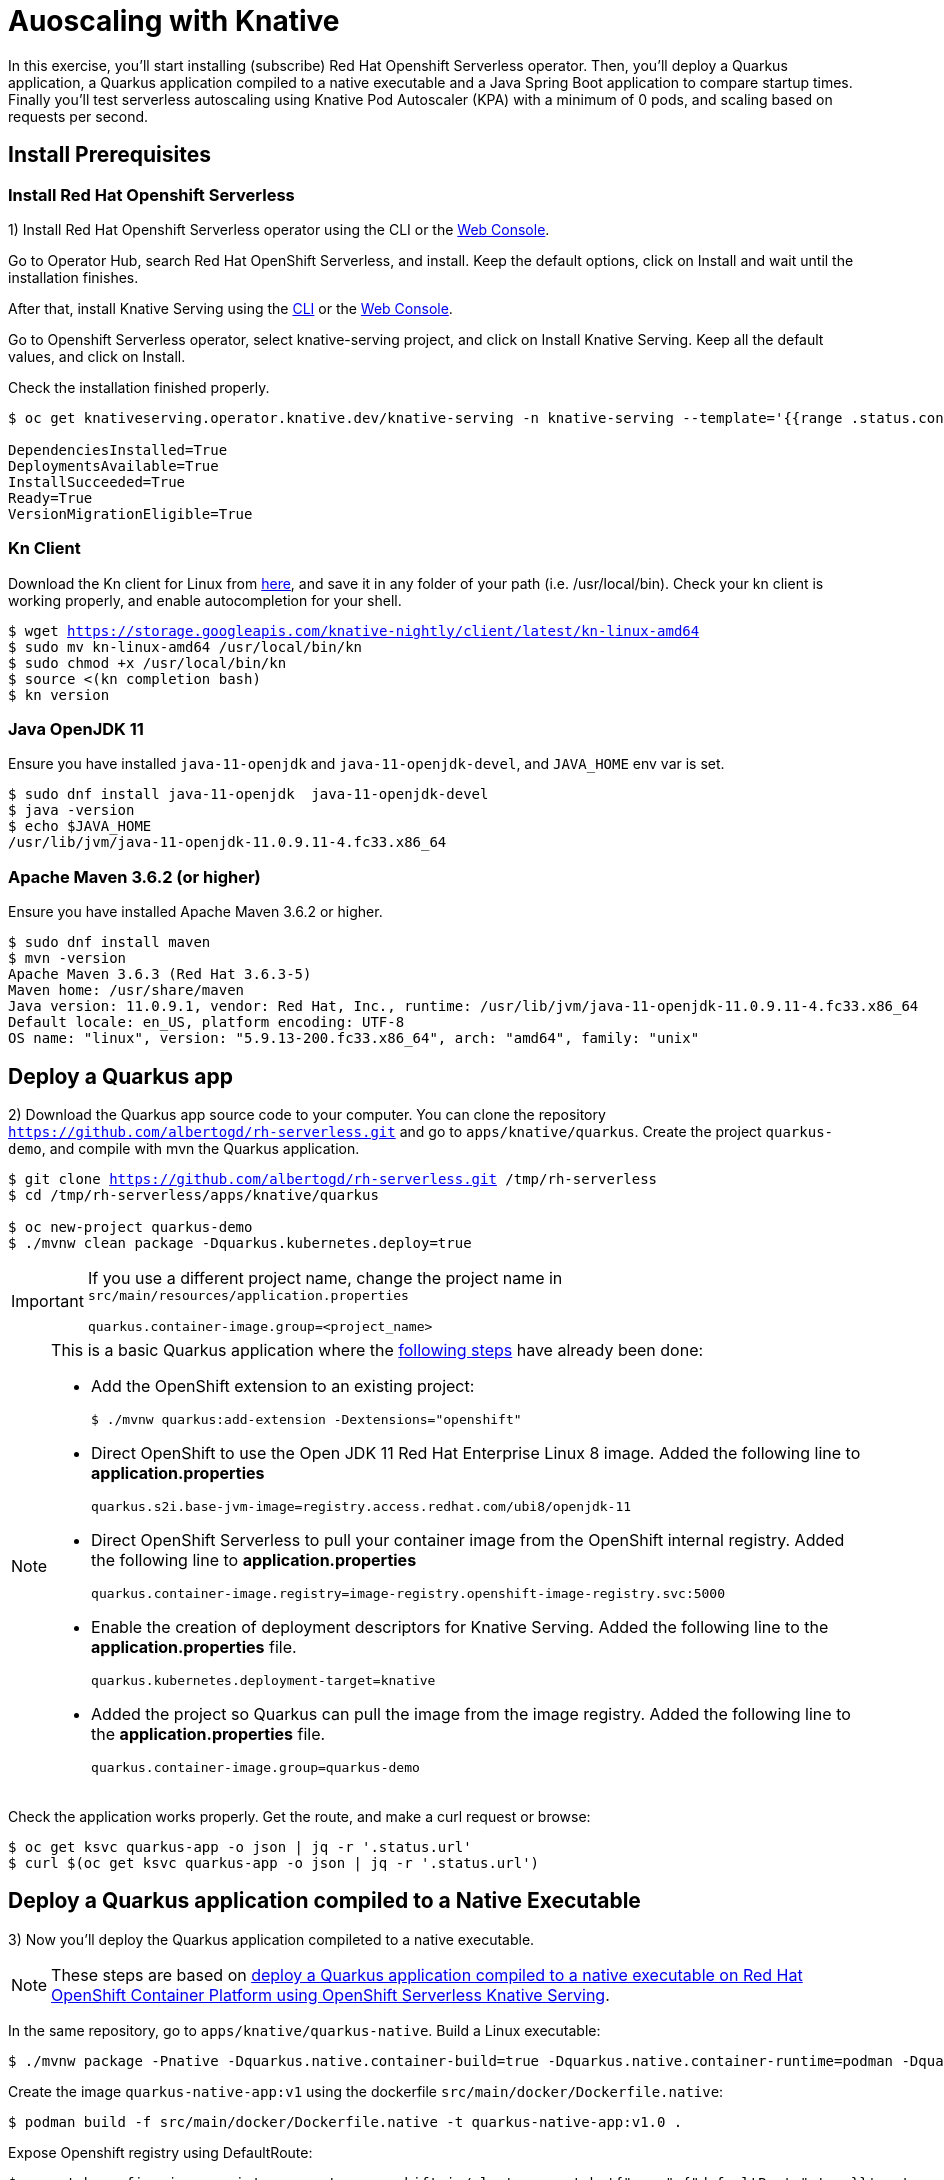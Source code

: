 = Auoscaling with Knative

In this exercise,  you’ll start installing (subscribe) Red Hat Openshift Serverless operator. Then, you’ll deploy a Quarkus application, a  Quarkus application compiled to a native executable and a Java Spring Boot application to compare startup times. Finally you'll test serverless autoscaling using Knative Pod Autoscaler (KPA) with a minimum of 0 pods, and scaling based on requests per second.

[#install]
== Install Prerequisites

=== Install Red Hat Openshift Serverless

1) Install Red Hat Openshift Serverless operator using the CLI or the https://docs.openshift.com/container-platform/4.6/serverless/installing_serverless/installing-openshift-serverless.html#serverless-install-web-console_installing-openshift-serverless[Web Console].

====
Go to Operator Hub,  search Red Hat OpenShift Serverless, and install. Keep the default options, click on Install and wait until the installation finishes.
====

After that, install Knative Serving using the https://docs.openshift.com/container-platform/4.6/serverless/installing_serverless/installing-knative-serving.html#serverless-install-serving-yaml_installing-knative-serving[CLI] or the https://docs.openshift.com/container-platform/4.6/serverless/installing_serverless/installing-knative-serving.html#serverless-install-serving-web-console_installing-knative-serving[Web Console].

====
Go to Openshift Serverless operator, select knative-serving project, and click on Install Knative Serving. Keep all the default values, and click on Install.
====

Check the installation finished properly.

[.lines_7]
[source,bash,subs="+macros,+attributes"]
----
$ oc get knativeserving.operator.knative.dev/knative-serving -n knative-serving --template='{{range .status.conditions}}{{printf "%s=%s\n" .type .status}}{{end}}'

DependenciesInstalled=True
DeploymentsAvailable=True
InstallSucceeded=True
Ready=True
VersionMigrationEligible=True
----

=== Kn Client 

Download the Kn client for Linux from https://storage.googleapis.com/knative-nightly/client/latest/kn-linux-amd64[here], and save it in any folder of your path (i.e. /usr/local/bin). Check your kn client is working properly, and enable autocompletion for your shell.

[.lines_7]
[source,bash,subs="+macros,+attributes"]
----
$ wget https://storage.googleapis.com/knative-nightly/client/latest/kn-linux-amd64
$ sudo mv kn-linux-amd64 /usr/local/bin/kn
$ sudo chmod +x /usr/local/bin/kn
$ source <(kn completion bash)
$ kn version
----

=== Java OpenJDK 11

Ensure you have installed `java-11-openjdk` and `java-11-openjdk-devel`, and `JAVA_HOME` env var is set.

----
$ sudo dnf install java-11-openjdk  java-11-openjdk-devel
$ java -version
$ echo $JAVA_HOME
/usr/lib/jvm/java-11-openjdk-11.0.9.11-4.fc33.x86_64
----

=== Apache Maven 3.6.2 (or higher)

Ensure you have installed Apache Maven 3.6.2 or higher.

----
$ sudo dnf install maven
$ mvn -version
Apache Maven 3.6.3 (Red Hat 3.6.3-5)
Maven home: /usr/share/maven
Java version: 11.0.9.1, vendor: Red Hat, Inc., runtime: /usr/lib/jvm/java-11-openjdk-11.0.9.11-4.fc33.x86_64
Default locale: en_US, platform encoding: UTF-8
OS name: "linux", version: "5.9.13-200.fc33.x86_64", arch: "amd64", family: "unix"
----

[#quarkus]
== Deploy a Quarkus app

2) Download the Quarkus app source code to your computer. You can clone the repository `https://github.com/albertogd/rh-serverless.git` and go to `apps/knative/quarkus`. Create the project `quarkus-demo`, and compile with mvn the Quarkus application.

[source,bash,subs="+macros,+attributes"]
----
$ git clone https://github.com/albertogd/rh-serverless.git /tmp/rh-serverless
$ cd /tmp/rh-serverless/apps/knative/quarkus

$ oc new-project quarkus-demo
$ ./mvnw clean package -Dquarkus.kubernetes.deploy=true
----

[IMPORTANT]
====
If you use a different project name, change the project name in `src/main/resources/application.properties`

[source,bash]
----
quarkus.container-image.group=<project_name>
----
====

[NOTE]
====
This is a basic Quarkus application where the https://access.redhat.com/documentation/en-us/red_hat_build_of_quarkus/1.7/html/deploying_your_quarkus_applications_as_openshift_serverless_services/proc-deploy-serverless-quarkus-java-app-openshift-ext_deploy-quarkus-openshift-serverless[following steps] have already been done:

* Add the OpenShift extension to an existing project:
+
----
$ ./mvnw quarkus:add-extension -Dextensions="openshift"
----
+

*  Direct OpenShift to use the Open JDK 11 Red Hat Enterprise Linux 8 image. Added the following line to *application.properties*
+
----
quarkus.s2i.base-jvm-image=registry.access.redhat.com/ubi8/openjdk-11
----
+

* Direct OpenShift Serverless to pull your container image from the OpenShift internal registry. Added the following line to *application.properties*
+
----
quarkus.container-image.registry=image-registry.openshift-image-registry.svc:5000
----
+

* Enable the creation of deployment descriptors for Knative Serving. Added the following line to the *application.properties* file.
+
----
quarkus.kubernetes.deployment-target=knative
----
+

* Added the project so Quarkus can pull the image from the image registry. Added the following line to the *application.properties* file.
+
----
quarkus.container-image.group=quarkus-demo
----
+
====

Check the application works properly. Get the route, and make a curl request or browse:

[source,bash,subs="+macros,+attributes"]
----
$ oc get ksvc quarkus-app -o json | jq -r '.status.url'
$ curl $(oc get ksvc quarkus-app -o json | jq -r '.status.url')
----

[#native]
== Deploy a Quarkus application compiled to a Native Executable

3) Now you'll deploy the Quarkus application compileted to a native executable.

[NOTE]
====
These steps are based on https://access.redhat.com/documentation/en-us/red_hat_build_of_quarkus/1.7/html/deploying_your_quarkus_applications_on_red_hat_openshift_container_platform/con-deploying-quarkus-serverless[deploy a Quarkus application compiled to a native executable on Red Hat OpenShift Container Platform using OpenShift Serverless Knative Serving].
====

In the same repository, go to `apps/knative/quarkus-native`. Build a Linux executable:

[source,bash,subs="+macros,+attributes"]
----
$ ./mvnw package -Pnative -Dquarkus.native.container-build=true -Dquarkus.native.container-runtime=podman -Dquarkus.native.builder-image=registry.access.redhat.com/quarkus/mandrel-20-rhel8:20.1
----

Create the image `quarkus-native-app:v1` using the dockerfile `src/main/docker/Dockerfile.native`:

[source,bash,subs="+macros,+attributes"]
----
$ podman build -f src/main/docker/Dockerfile.native -t quarkus-native-app:v1.0 .
----

Expose Openshift registry using DefaultRoute:

[source,bash,subs="+macros,+attributes"]
----
$ oc patch configs.imageregistry.operator.openshift.io/cluster --patch '{"spec":{"defaultRoute":true}}' --type=merge
----

Log in Openshift with a user with permissions in project quarkus-demo and get the token.

[NOTE]
====
If you don't have a IdentityProvider, follow these steps:

[source,bash,subs="+macros,+attributes"]
----
$ htpasswd -c -B -b /tmp/htpasswd admin redhat
$ oc create secret generic htpass-secret --from-file=htpasswd=/tmp/htpasswd -n openshift-config
$ oc edit OAuth
----

In OAuth add:

[source,yaml,subs="+macros,+attributes"]
----
  identityProviders:
  - name: htpasswd 
    mappingMethod: claim 
    type: HTPasswd
    htpasswd:
      fileData:
        name: htpass-secret
----

Wait a couple of minutes. After that, you shoule be able to log in with user `admin` and password `redhat`.

====

[source,bash,subs="+macros,+attributes"]
----
$ oc adm policy add-clusterrole-to-user cluster-admin admin
----

Push the container to Openshift registry:

[source,bash,subs="+macros,+attributes"]
----
$ podman login -u admin -p $(oc whoami -t) $(oc get route default-route -n openshift-image-registry -o json | jq -r '.spec.host')
$ skopeo copy containers-storage:localhost/quarkus-native-app:v1.0 docker://$(oc get route default-route -n openshift-image-registry -o json | jq -r '.spec.host')/quarkus-demo/quarkus-native-app:v1.0 --dest-tls-verify=false
----

Create the Knative Service `quarkus-native-app` using the Quarkus native image

[source,bash,subs="+macros,+attributes"]
----
$ kn service create quarkus-native-app --image $(oc get istag quarkus-native-app:v1.0 -o jsonpath='{.image.dockerImageReference}')  --revision-name quarkus-native-app-v1
----

Check the application works properly. Get the route, and make a curl request or browse:

[source,bash,subs="+macros,+attributes"]
----
$ oc get ksvc quarkus-native-app -o json | jq -r '.status.url'
$ curl $(oc get ksvc quarkus-native-app -o json | jq -r '.status.url')
----

[#java]
== Create a Java Spring Boot app

4) Now you'll build a Java Spring Boot application image using S2I, and you'll use that image to create a Knative Service. Import the image stream `openjdk18-openshift:1.1`, and use that image stream to build the application:

- *Name*: java-app
- *Repo*: https://github.com/albertogd/rh-serverless.git
- *Branch*: master
- *Path*: apps/knative/java
- *Image Stream*: registry.access.redhat.com/redhat-openjdk-18/openjdk18-openshift:1.1

[source,bash,subs="+macros,+attributes"]
----
$ oc import-image --confirm openjdk/openjdk18-openshift:1.1 --from=registry.access.redhat.com/redhat-openjdk-18/openjdk18-openshift:1.1
$ oc new-build --name java-app --image-stream openjdk18-openshift:1.1 https://github.com/albertogd/serverless-apps.git#serverless --context-dir=knative/java --to java-app:v1
----

Create the Knative Service `java-app`, and configure the revision-name as `java-app-v1`.

[source,bash,subs="+macros,+attributes"]
----
$ kn service create java-app --image $(oc get istag java-app:v1 -o jsonpath='{.image.dockerImageReference}')  --revision-name java-app-v1
----

Check the application works properly. Get the route, and make a curl request or browse:

[source,bash,subs="+macros,+attributes"]
----
$ oc get ksvc quarkus-app -o json | jq -r '.status.url'
$ curl $(oc get ksvc java-app -o json | jq -r '.status.url')
----

[#test]
== Test the applications

5) Make a request to each of you applications. How long does it take each answer?

[source,bash,subs="+macros,+attributes"]
----
$ time curl $(oc get ksvc quarkus-app -o json | jq -r '.status.url')
... 0,01s user 0,01s system 0% cpu 7,176 total

$ time curl $(oc get ksvc quarkus-native-app -o json | jq -r '.status.url')
...   0,01s user 0,01s system 0% cpu 3,839 total

$ time curl $(oc get ksvc java-app -o json | jq -r '.status.url')
... 0,01s user 0,01s system 0% cpu 10,191 total
----

====

* Quarkus native application takes 4 second
* Quarkus application takes around 7 seconds
* Java Spring Boot applicattion takes around 10 seconds

====

[#autoscale]
== Configure a Knative Service to autoscale

6) Configure the Knative Service `quarkus-app` for the application to  auto scales 1 replica each 5 requests per seconds (i.e. an application receiving 15 requests, should have 3 replicas). Use the following parameters:

* **Service**: quarkus-app 
* **Revision name**: quarkus-app-v1 
* **Scale**:
** Min: 0
** Max: 10
* **Autoscale parameters**:
** Metrics: rps
** Target: 5

[source,bash,subs="+macros,+attributes"]
----
$ kn service update quarkus-app --revision-name quarkus-app-v1 --scale 0..10 --annotation autoscaling.knative.dev/metric="rps" --annotation autoscaling.knative.dev/target="5"
----

The script https://raw.githubusercontent.com/albertogd/rh-serverless/master/apps/knative/scripts/create-replicas-quarkus-app.sh[create-replicas-quarkus-app.sh] generates the amount of requests needed so Knative autoscales the app to the replicas you want. Run create-replicas-quarkus-app.sh 2 to generate 2 replicas.

NOTE: You can also use https://hey-release.s3.us-east-2.amazonaws.com/hey_linux_amd64[hey] to generate concurrent request per second

[source,bash,subs="+macros,+attributes"]
----
$ wget https://raw.githubusercontent.com/albertogd/rh-serverless/master/apps/knative/scripts/create-replicas-quarkus-app.sh
$ chmod +x ./create-replicas-quarkus-app.sh
$ ./create-replicas-quarkus-app.sh 2
Current pod nº: 0
Current pod nº: 0
Current pod nº: 0
Current pod nº: 0
Current pod nº: 1
Current pod nº: 2
Current pod nº: 2
Current pod nº: 2
----

Do a single request and check the kpa. After one minute, check the kpa. What is the current status?

[source,bash,subs="+macros,+attributes"]
----
$ curl -s $(oc get ksvc quarkus-app -o json | jq -r '.status.url') >/dev/null

$ oc get kpa
NAME                     DESIREDSCALE   ACTUALSCALE   READY   REASON
quarkus-app-v1               1               1        True  

-- After 1 minute...

$ oc get kpa
NAME               DESIREDSCALE   ACTUALSCALE   READY   REASON
quarkus-app              0             1        False   NoTraffic

-- After some seconds...

$ oc get kpa
NAME               DESIREDSCALE   ACTUALSCALE   READY   REASON
quarkus-app             0              0        False   NoTraffic
----

====
After the request, the DESIREDSCALE is 1, and ACTUALSCALE is 0. After 7 seconds, both are 1. Between 60-90 seconds, DESIREDSCALE becomes 0. And after 90 seconds, ACTUALSCALE becomes 0. 
====
